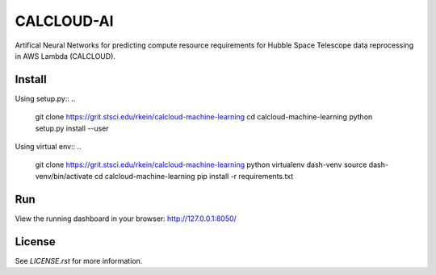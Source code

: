 CALCLOUD-AI
======================

.. image:: https://readthedocs.org/projects/stsci-package-template/badge/?version=latest
    :target: https://stsci-package-template.readthedocs.io/en/latest/?badge=latest
    :alt: Documentation Status

.. image:: https://github.com/spacetelescope/stsci-package-template/workflows/CI/badge.svg
    :target: https://github.com/spacetelescope/stsci-package-template/actions
    :alt: GitHub Actions CI Status

.. image:: https://codecov.io/gh/spacetelescope/stsci-package-template/branch/main/graph/badge.svg
    :target: https://codecov.io/gh/spacetelescope/stsci-package-template
    :alt: Coverage Status

.. image:: http://img.shields.io/badge/powered%20by-AstroPy-orange.svg?style=flat
    :target: http://www.astropy.org
    :alt: Powered by Astropy Badge


Artifical Neural Networks for predicting compute resource requirements for Hubble Space Telescope data reprocessing in AWS Lambda (CALCLOUD).

Install
-------

Using setup.py::
..
    git clone https://grit.stsci.edu/rkein/calcloud-machine-learning
    cd calcloud-machine-learning
    python setup.py install --user


Using virtual env::
..
    git clone https://grit.stsci.edu/rkein/calcloud-machine-learning
    python virtualenv dash-venv
    source dash-venv/bin/activate
    cd calcloud-machine-learning
    pip install -r requirements.txt


Run
-------
.. code-block:: bash
    $ cd calcloudML
    $ python app.py


View the running dashboard in your browser: http://127.0.0.1:8050/


License
-------

See `LICENSE.rst` for more information.
